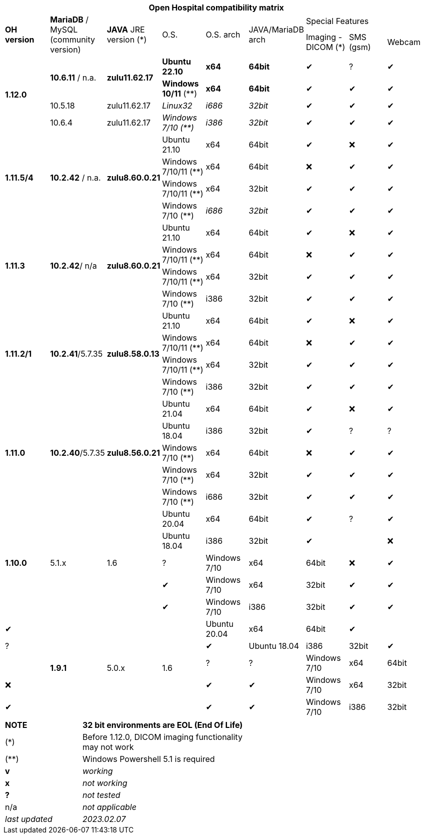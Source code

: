 [width="99%",cols="^16%,^14%,^14%,^14,^14%,^14%,^14%,^14%,^14%",options="header"]
|===
9+|*Open Hospital compatibility matrix*

.2+|*OH version* .2+|*MariaDB* / MySQL (community version) .2+|*JAVA* JRE version (*) .2+|O.S. .2+|O.S. arch .2+|JAVA/MariaDB arch 3+|Special Features
|Imaging - DICOM (*) |SMS (gsm) |Webcam

.4+|*1.12.0* .2+| *10.6.11* / n.a. .2+|*zulu11.62.17* |*Ubuntu 22.10* | *x64* | *64bit* |✔|?|✔
|*Windows 10/11* (**) | *x64* | *64bit* |✔|✔|✔
|10.5.18 |zulu11.62.17 |_Linux32_ | _i686_ | _32bit_ |✔|✔|✔
|10.6.4 |zulu11.62.17|_Windows 7/10 (**)_ | _i386_ | _32bit_ |✔|✔|✔

.4+|*1.11.5/4* .4+| *10.2.42* / n.a. .4+|*zulu8.60.0.21* |Ubuntu 21.10 | x64 | 64bit |✔|❌|✔
|Windows 7/10/11 (**) | x64 | 64bit |❌|✔|✔
|Windows 7/10/11 (**) | x64 | 32bit |✔|✔|✔
|Windows 7/10 (**) | _i686_ | _32bit_ |✔|✔|✔

.4+|*1.11.3* .4+| *10.2.42*/ n/a .4+|*zulu8.60.0.21* |Ubuntu 21.10 | x64 | 64bit |✔|❌|✔
|Windows 7/10/11 (**) | x64 | 64bit |❌|✔|✔
|Windows 7/10/11 (**) | x64 | 32bit |✔|✔|✔
|Windows 7/10 (**) | i386 | 32bit |✔|✔|✔

.4+|*1.11.2/1* .4+| *10.2.41*/5.7.35 .4+|*zulu8.58.0.13* |Ubuntu 21.10 | x64 | 64bit |✔|❌|✔
|Windows 7/10/11 (**) | x64 | 64bit |❌|✔|✔
|Windows 7/10/11 (**) | x64 | 32bit |✔|✔|✔
|Windows 7/10 (**) | i386 | 32bit |✔|✔|✔

.5+|*1.11.0* .5+| *10.2.40*/5.7.35 .5+|*zulu8.56.0.21* |Ubuntu 21.04 | x64 | 64bit |✔|❌|✔
|Ubuntu 18.04 | i386 | 32bit |✔|? |?
|Windows 7/10 (**) | x64 | 64bit |❌|✔|✔
|Windows 7/10 (**) | x64 | 32bit |✔|✔|✔
|Windows 7/10 (**) | i686 | 32bit |✔|✔|✔

.5+|*1.10.0* .5+| 5.1.x .5+| 1.6 | Ubuntu 20.04 | x64 | 64bit |✔| ?  |✔
|Ubuntu 18.04 | i386 | 32bit |✔||❌|?
|Windows 7/10 | x64 | 64bit |❌|✔|✔
|Windows 7/10 | x64 | 32bit |✔|✔|✔
|Windows 7/10 | i386 | 32bit |✔|✔|✔
.7+|*1.9.1* .5+| 5.0.x .5+| 1.6 | Ubuntu 20.04 | x64 | 64bit |✔|| ?  |✔
|Ubuntu 18.04 | i386 | 32bit |✔|| ? | ? 
|Windows 7/10 | x64 | 64bit |❌|✔|✔
|Windows 7/10 | x64 | 32bit |✔|✔|✔
|Windows 7/10 | i386 | 32bit |✔|✔|✔
|===
[width="60%",cols="30%,70%",]
|===
|*NOTE*| *32 bit environments are EOL (End Of Life)*
|(*) | Before 1.12.0, DICOM imaging functionality may not work
|(**) | Windows Powershell 5.1 is required
|*v* |_working_ 
|*x* |_not working_ 
|*?* |_not tested_ 
|n/a |_not applicable_ 
|_last updated_ |_2023.02.07_
|===
